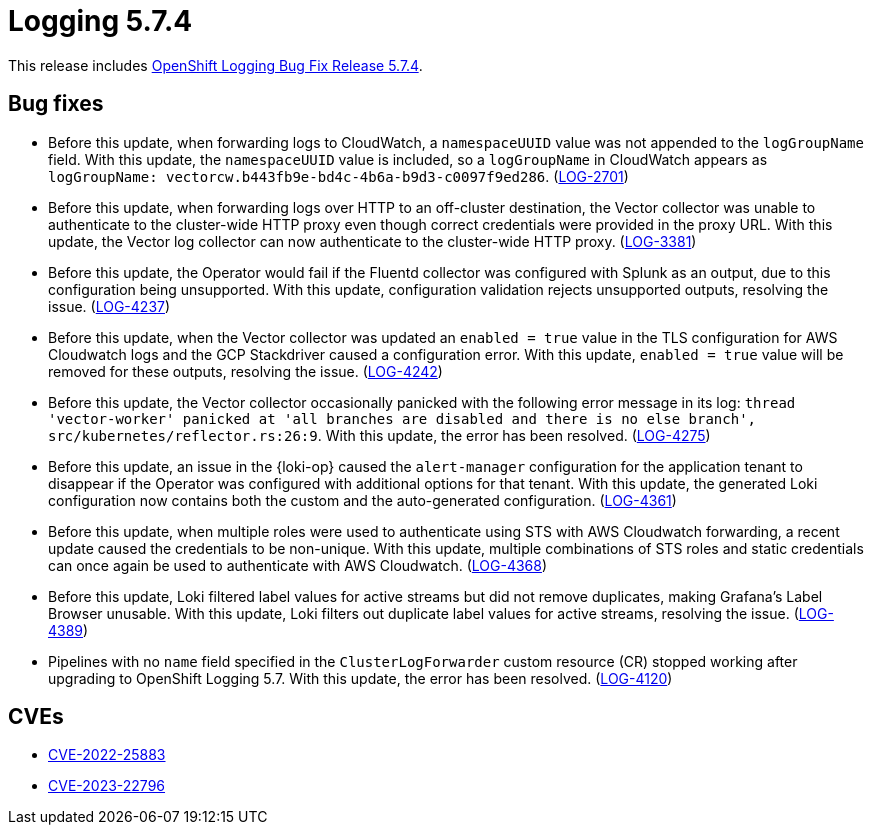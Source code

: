 // Module included in the following assemblies:
// cluster-logging-release-notes.adoc
// logging-5-7-release-notes.adoc
:_mod-docs-content-type: REFERENCE
[id="cluster-logging-release-notes-5-7-4_{context}"]
= Logging 5.7.4

This release includes link:https://access.redhat.com/errata/RHSA-2023:4341[OpenShift Logging Bug Fix Release 5.7.4].

[id="openshift-logging-5-7-4-bug-fixes_{context}"]
== Bug fixes

* Before this update, when forwarding logs to CloudWatch, a `namespaceUUID` value was not appended to the `logGroupName` field. With this update, the `namespaceUUID` value is included, so a `logGroupName` in CloudWatch appears as `logGroupName: vectorcw.b443fb9e-bd4c-4b6a-b9d3-c0097f9ed286`. (link:https://issues.redhat.com/browse/LOG-2701[LOG-2701])

* Before this update, when forwarding logs over HTTP to an off-cluster destination, the Vector collector was unable to authenticate to the cluster-wide HTTP proxy even though correct credentials were provided in the proxy URL. With this update, the Vector log collector can now authenticate to the cluster-wide HTTP proxy. (link:https://issues.redhat.com/browse/LOG-3381[LOG-3381])

* Before this update, the Operator would fail if the Fluentd collector was configured with Splunk as an output, due to this configuration being unsupported. With this update, configuration validation rejects unsupported outputs, resolving the issue. (link:https://issues.redhat.com/browse/LOG-4237[LOG-4237])

* Before this update, when the Vector collector was updated an `enabled = true` value in the TLS configuration for AWS Cloudwatch logs and the GCP Stackdriver caused a configuration error. With this update, `enabled = true` value will be removed for these outputs, resolving the issue. (link:https://issues.redhat.com/browse/LOG-4242[LOG-4242])

* Before this update, the Vector collector occasionally panicked with the following error message in its log:
`thread 'vector-worker' panicked at 'all branches are disabled and there is no else branch', src/kubernetes/reflector.rs:26:9`. With this update, the error has been resolved. (link:https://issues.redhat.com/browse/LOG-4275[LOG-4275])

* Before this update, an issue in the {loki-op} caused the `alert-manager` configuration for the application tenant to disappear if the Operator was configured with additional options for that tenant. With this update, the generated Loki configuration now contains both the custom and the auto-generated configuration. (link:https://issues.redhat.com/browse/LOG-4361[LOG-4361])

* Before this update, when multiple roles were used to authenticate using STS with AWS Cloudwatch forwarding, a recent update caused the credentials to be non-unique. With this update, multiple combinations of STS roles and static credentials can once again be used to authenticate with AWS Cloudwatch. (link:https://issues.redhat.com/browse/LOG-4368[LOG-4368])

* Before this update, Loki filtered label values for active streams but did not remove duplicates, making Grafana's Label Browser unusable. With this update, Loki filters out duplicate label values for active streams, resolving the issue. (link:https://issues.redhat.com/browse/LOG-4389[LOG-4389])

* Pipelines with no `name` field specified in the `ClusterLogForwarder` custom resource (CR) stopped working after upgrading to OpenShift Logging 5.7. With this update, the error has been resolved. (link:https://issues.redhat.com/browse/LOG-4120[LOG-4120])

// Release notes text field empty. * (link:https://issues.redhat.com/browse/LOG-4302[LOG-4302])
// Release notes text field empty. * (link:https://issues.redhat.com/browse/LOG-4015[LOG-4015])
// Release notes text field empty. * (link:https://issues.redhat.com/browse/LOG-4372[LOG-4372])

[id="openshift-logging-5-7-4-CVEs_{context}"]
== CVEs

* link:https://access.redhat.com/security/cve/CVE-2022-25883[CVE-2022-25883]
* link:https://access.redhat.com/security/cve/CVE-2023-22796[CVE-2023-22796]
